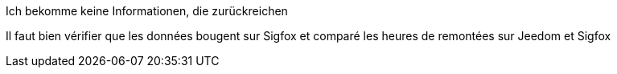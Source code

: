 [panel,danger]
.Ich bekomme keine Informationen, die zurückreichen
--
Il faut bien vérifier que les données bougent sur Sigfox et comparé les heures de remontées sur Jeedom et Sigfox
--
